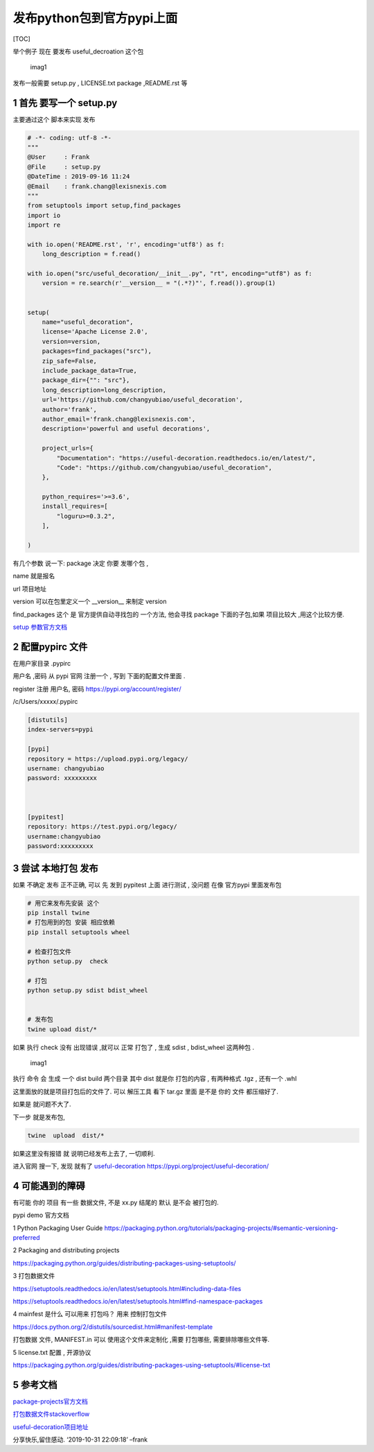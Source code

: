 发布python包到官方pypi上面
==========================

[TOC]

举个例子 现在 要发布 useful_decroation 这个包

.. figure:: image/publish_package_01.png
   :alt: imag1

   imag1

发布一般需要 setup.py , LICENSE.txt package ,README.rst 等

1 首先 要写一个 setup.py
------------------------

主要通过这个 脚本来实现 发布

.. code:: python

   # -*- coding: utf-8 -*- 
   """
   @User     : Frank
   @File     : setup.py
   @DateTime : 2019-09-16 11:24 
   @Email    : frank.chang@lexisnexis.com
   """
   from setuptools import setup,find_packages
   import io
   import re

   with io.open('README.rst', 'r', encoding='utf8') as f:
       long_description = f.read()

   with io.open("src/useful_decoration/__init__.py", "rt", encoding="utf8") as f:
       version = re.search(r'__version__ = "(.*?)"', f.read()).group(1)


   setup(
       name="useful_decoration",
       license='Apache License 2.0',
       version=version,
       packages=find_packages("src"),
       zip_safe=False,
       include_package_data=True,
       package_dir={"": "src"},
       long_description=long_description,
       url='https://github.com/changyubiao/useful_decoration',
       author='frank',
       author_email='frank.chang@lexisnexis.com',
       description='powerful and useful decorations',

       project_urls={
           "Documentation": "https://useful-decoration.readthedocs.io/en/latest/",
           "Code": "https://github.com/changyubiao/useful_decoration",
       },

       python_requires='>=3.6',
       install_requires=[
           "loguru>=0.3.2",
       ],

   )

有几个参数 说一下: package 决定 你要 发哪个包 ,

name 就是报名

url 项目地址

version 可以在包里定义一个 \__version_\_ 来制定 version

find_packages 这个 是 官方提供自动寻找包的 一个方法, 他会寻找 package
下面的子包,如果 项目比较大 ,用这个比较方便.

`setup
参数官方文档 <https://setuptools.readthedocs.io/en/latest/setuptools.html#metadata>`__

2 配置pypirc 文件
-----------------

在用户家目录 .pypirc

用户名 ,密码 从 pypi 官网 注册一个 , 写到 下面的配置文件里面 .

register 注册 用户名, 密码 https://pypi.org/account/register/

/c/Users/xxxxx/.pypirc

.. code:: python

   [distutils]
   index-servers=pypi

   [pypi]
   repository = https://upload.pypi.org/legacy/
   username: changyubiao
   password: xxxxxxxxx



   [pypitest]
   repository: https://test.pypi.org/legacy/
   username:changyubiao
   password:xxxxxxxxx

3 尝试 本地打包 发布
--------------------

如果 不确定 发布 正不正确, 可以 先 发到 pypitest 上面 进行测试 , 没问题
在像 官方pypi 里面发布包

.. code:: python

   # 用它来发布先安装 这个
   pip install twine
   # 打包用到的包 安装 相应依赖 
   pip install setuptools wheel  

   # 检查打包文件 
   python setup.py  check 

   # 打包
   python setup.py sdist bdist_wheel


   # 发布包
   twine upload dist/*

如果 执行 check 没有 出现错误 ,就可以 正常 打包了 , 生成 sdist ,
bdist_wheel 这两种包 .

.. raw:: html

   <!-- 
   md 注释语法 
   ![img2](https://note.youdao.com/yws/public/resource/031d8a8f20d2e586b100e3e197f3d76f/xmlnote/33A25F6BDC834E7C9B4750F13FCE8AF5/46754)

   -->

.. figure:: image/publish_package_02.png
   :alt: imag1

   imag1

执行 命令 会 生成 一个 dist build 两个目录 其中 dist 就是你 打包的内容 ,
有两种格式 .tgz , 还有一个 .whl

这里面放的就是项目打包后的文件了. 可以 解压工具 看下 tar.gz 里面 是不是
你的 文件 都压缩好了.

如果是 就问题不大了.

下一步 就是发布包,

.. code:: shell

   twine  upload  dist/*

如果这里没有报错 就 说明已经发布上去了, 一切顺利.

进入官网 搜一下, 发现 就有了
`useful-decoration <https://pypi.org/project/useful-decoration/>`__
https://pypi.org/project/useful-decoration/

4 可能遇到的障碍
----------------

有可能 你的 项目 有一些 数据文件, 不是 xx.py 结尾的 默认 是不会
被打包的.

pypi demo 官方文档

1 Python Packaging User Guide
https://packaging.python.org/tutorials/packaging-projects/#semantic-versioning-preferred

2 Packaging and distributing projects

https://packaging.python.org/guides/distributing-packages-using-setuptools/

3 打包数据文件

https://setuptools.readthedocs.io/en/latest/setuptools.html#including-data-files

https://setuptools.readthedocs.io/en/latest/setuptools.html#find-namespace-packages

4 mainfest 是什么 可以用来 打包吗？ 用来 控制打包文件

https://docs.python.org/2/distutils/sourcedist.html#manifest-template

打包数据 文件, MANIFEST.in 可以 使用这个文件来定制化 ,需要 打包哪些,
需要排除哪些文件等.

5 license.txt 配置 , 开源协议

https://packaging.python.org/guides/distributing-packages-using-setuptools/#license-txt

5 参考文档
----------

`package-projects官方文档 <https://packaging.python.org/tutorials/packaging-projects/>`__

`打包数据文件stackoverflow <https://stackoverflow.com/questions/7522250/how-to-include-package-data-with-setuptools-distribute>`__

`useful-decoration项目地址 <https://github.com/changyubiao/useful_decoration>`__

.. raw:: html

   <center>

分享快乐,留住感动. ‘2019-10-31 22:09:18’ –frank

.. raw:: html

   </center>
